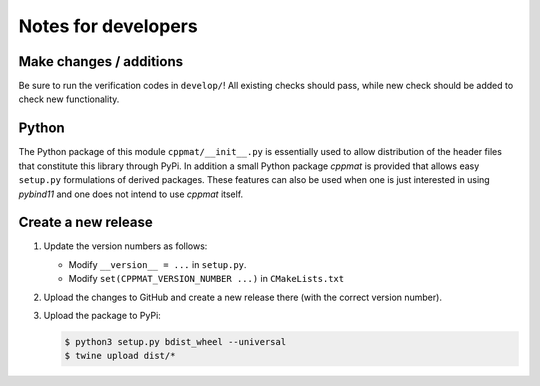 
********************
Notes for developers
********************

Make changes / additions
========================

Be sure to run the verification codes in ``develop/``! All existing checks should pass, while new check should be added to check new functionality.

Python
======

The Python package of this module ``cppmat/__init__.py`` is essentially used to allow distribution of the header files that constitute this library through PyPi. In addition a small Python package *cppmat* is provided that allows easy ``setup.py`` formulations of derived packages. These features can also be used when one is just interested in using *pybind11* and one does not intend to use *cppmat* itself.

Create a new release
====================

1.  Update the version numbers as follows:

    -   Modify ``__version__ = ...`` in ``setup.py``.
    -   Modify ``set(CPPMAT_VERSION_NUMBER ...)`` in ``CMakeLists.txt``

2.  Upload the changes to GitHub and create a new release there (with the correct version number).

3.  Upload the package to PyPi:

    .. code-block:: bash

      $ python3 setup.py bdist_wheel --universal
      $ twine upload dist/*


